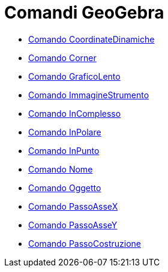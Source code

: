 = Comandi GeoGebra

* link://wiki.geogebra.org/it/Comando%20CoordinateDinamiche[Comando CoordinateDinamiche]
* link://wiki.geogebra.org/it/Comando%20Corner[Comando Corner]
* link://wiki.geogebra.org/it/Comando%20GraficoLento[Comando GraficoLento]
* link://wiki.geogebra.org/it/Comando%20ImmagineStrumento[Comando ImmagineStrumento]
* link://wiki.geogebra.org/it/Comando%20InComplesso[Comando InComplesso]
* link://wiki.geogebra.org/it/Comando%20InPolare[Comando InPolare]
* link://wiki.geogebra.org/it/Comando%20InPunto[Comando InPunto]
* link://wiki.geogebra.org/it/Comando%20Nome[Comando Nome]
* link://wiki.geogebra.org/it/Comando%20Oggetto[Comando Oggetto]
* link://wiki.geogebra.org/it/Comando%20PassoAsseX[Comando PassoAsseX]
* link://wiki.geogebra.org/it/Comando%20PassoAsseY[Comando PassoAsseY]
* link://wiki.geogebra.org/it/Comando%20PassoCostruzione[Comando PassoCostruzione]
